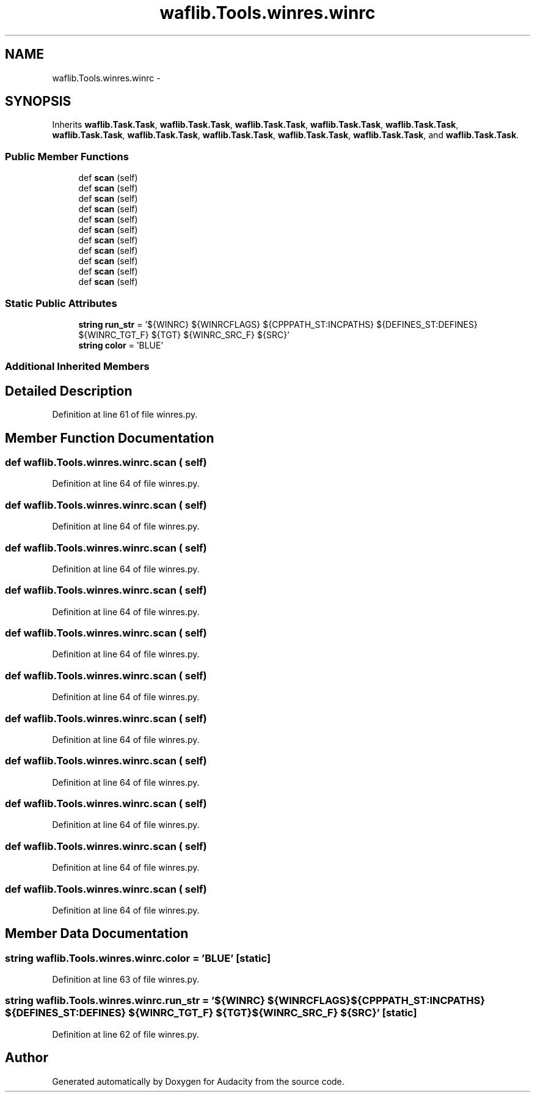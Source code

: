 .TH "waflib.Tools.winres.winrc" 3 "Thu Apr 28 2016" "Audacity" \" -*- nroff -*-
.ad l
.nh
.SH NAME
waflib.Tools.winres.winrc \- 
.SH SYNOPSIS
.br
.PP
.PP
Inherits \fBwaflib\&.Task\&.Task\fP, \fBwaflib\&.Task\&.Task\fP, \fBwaflib\&.Task\&.Task\fP, \fBwaflib\&.Task\&.Task\fP, \fBwaflib\&.Task\&.Task\fP, \fBwaflib\&.Task\&.Task\fP, \fBwaflib\&.Task\&.Task\fP, \fBwaflib\&.Task\&.Task\fP, \fBwaflib\&.Task\&.Task\fP, \fBwaflib\&.Task\&.Task\fP, and \fBwaflib\&.Task\&.Task\fP\&.
.SS "Public Member Functions"

.in +1c
.ti -1c
.RI "def \fBscan\fP (self)"
.br
.ti -1c
.RI "def \fBscan\fP (self)"
.br
.ti -1c
.RI "def \fBscan\fP (self)"
.br
.ti -1c
.RI "def \fBscan\fP (self)"
.br
.ti -1c
.RI "def \fBscan\fP (self)"
.br
.ti -1c
.RI "def \fBscan\fP (self)"
.br
.ti -1c
.RI "def \fBscan\fP (self)"
.br
.ti -1c
.RI "def \fBscan\fP (self)"
.br
.ti -1c
.RI "def \fBscan\fP (self)"
.br
.ti -1c
.RI "def \fBscan\fP (self)"
.br
.ti -1c
.RI "def \fBscan\fP (self)"
.br
.in -1c
.SS "Static Public Attributes"

.in +1c
.ti -1c
.RI "\fBstring\fP \fBrun_str\fP = '${WINRC} ${WINRCFLAGS} ${CPPPATH_ST:INCPATHS} ${DEFINES_ST:DEFINES} ${WINRC_TGT_F} ${TGT} ${WINRC_SRC_F} ${SRC}'"
.br
.ti -1c
.RI "\fBstring\fP \fBcolor\fP = 'BLUE'"
.br
.in -1c
.SS "Additional Inherited Members"
.SH "Detailed Description"
.PP 
Definition at line 61 of file winres\&.py\&.
.SH "Member Function Documentation"
.PP 
.SS "def waflib\&.Tools\&.winres\&.winrc\&.scan ( self)"

.PP
Definition at line 64 of file winres\&.py\&.
.SS "def waflib\&.Tools\&.winres\&.winrc\&.scan ( self)"

.PP
Definition at line 64 of file winres\&.py\&.
.SS "def waflib\&.Tools\&.winres\&.winrc\&.scan ( self)"

.PP
Definition at line 64 of file winres\&.py\&.
.SS "def waflib\&.Tools\&.winres\&.winrc\&.scan ( self)"

.PP
Definition at line 64 of file winres\&.py\&.
.SS "def waflib\&.Tools\&.winres\&.winrc\&.scan ( self)"

.PP
Definition at line 64 of file winres\&.py\&.
.SS "def waflib\&.Tools\&.winres\&.winrc\&.scan ( self)"

.PP
Definition at line 64 of file winres\&.py\&.
.SS "def waflib\&.Tools\&.winres\&.winrc\&.scan ( self)"

.PP
Definition at line 64 of file winres\&.py\&.
.SS "def waflib\&.Tools\&.winres\&.winrc\&.scan ( self)"

.PP
Definition at line 64 of file winres\&.py\&.
.SS "def waflib\&.Tools\&.winres\&.winrc\&.scan ( self)"

.PP
Definition at line 64 of file winres\&.py\&.
.SS "def waflib\&.Tools\&.winres\&.winrc\&.scan ( self)"

.PP
Definition at line 64 of file winres\&.py\&.
.SS "def waflib\&.Tools\&.winres\&.winrc\&.scan ( self)"

.PP
Definition at line 64 of file winres\&.py\&.
.SH "Member Data Documentation"
.PP 
.SS "\fBstring\fP waflib\&.Tools\&.winres\&.winrc\&.color = 'BLUE'\fC [static]\fP"

.PP
Definition at line 63 of file winres\&.py\&.
.SS "\fBstring\fP waflib\&.Tools\&.winres\&.winrc\&.run_str = '${WINRC} ${WINRCFLAGS} ${CPPPATH_ST:INCPATHS} ${DEFINES_ST:DEFINES} ${WINRC_TGT_F} ${TGT} ${WINRC_SRC_F} ${SRC}'\fC [static]\fP"

.PP
Definition at line 62 of file winres\&.py\&.

.SH "Author"
.PP 
Generated automatically by Doxygen for Audacity from the source code\&.

